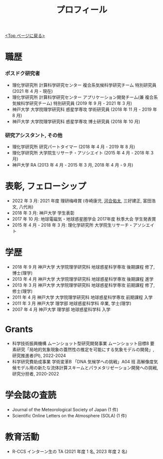 #+TITLE: プロフィール
#+AUTHOR: KAWAI Yuta
#+LANGUAGE: ja
#+OPTIONS: toc:nil num:nil author:nil creator:nil LateX:t
#+HTML_HEAD: <link rel="stylesheet" type="text/css" href="org.css">
#+HTML_HEAD: <style type="text/css">
#+HTML_HEAD:<!--/*--><![CDATA[/*><!--*/
#+HTML_HEAD: div.figure { float:left; }
#+HTML_HEAD: /*]]>*/-->
#+HTML_HEAD: </style>
#+MACRO: em @<font size=+1 color=red>$1@</font>
# #+HTML_HEAD_EXTRA: <style> .figure p {text-align: right;}</style>
# #+HTML_HEAD_EXTRA: <style type="text/css">div.org-src-container{border:1px solid green;width:50%;float:right;}</style>
# #+HTML_HEAD_EXTRA: <style type="text/css">div.figure { float:left; } </style>


[[./index.html][<Top ページに戻る>]]

* 職歴

*** ポスドク研究者
 - 理化学研究所 計算科学研究センター 複合系気候科学研究チーム 特別研究員 (2021 年 4 月 - 現在) 
 - 理化学研究所 計算科学研究センター アプリケーション開発チーム(兼 複合系気候科学研究チーム) 特別研究員 (2019 年 9 月 - 2021 年 3 月) 
 - 神戸大学 大学院理学研究科 惑星学専攻 学術研究員 (2018 年 11 月 - 2019 年 8 月)
 - 神戸大学 大学院理学研究科 惑星学専攻 博士研究員 (2018 年 10 月)
 
*** 研究アシスタント, その他
 - 理化学研究所 研究パートタイマー (2018 年 4 月 - 2019 年 8 月)
 - 理化学研究所 大学院生リサーチ・アソシエイト (2015 年 4 月 - 2018 年 3 月)
 - 神戸大学 RA (2013 年 4 月 - 2015 年 3 月, 2018 年 4 月 - 9 月)
 

* 表彰, フェローシップ
- 2022 年 3 月: 2021 年度 理研梅峰賞 (寺崎康児, _河合佑太_, 三好建正, 富田浩文, 八代尚)
- 2018 年 3 月: 神戸大学 学生表彰
- 2017 年 10 月: 地球電磁気・地球惑星圏学会 2017年度 秋季大会 学生発表賞
- 2015 年 4 月 - 2018 年 3 月: 理化学研究所 大学院生リサーチ・アソシエイト

* 学歴
- 2018 年 9 月 神戸大学 大学院理学研究科 地球惑星科学専攻 後期課程 修了, 博士(理学)
- 2013 年 4 月 神戸大学 大学院理学研究科 地球惑星科学専攻 後期課程 進学
- 2013 年 3 月 神戸大学 大学院理学研究科 地球惑星科学専攻 前期課程 修了, 修士(理学)
- 2011 年 4 月 神戸大学 大学院理学研究科 地球惑星科学専攻 前期課程 入学
- 2011 年 3 月 神戸大学 理学部 地球惑星科学科 卒業, 学士(理学)
- 2007 年 4 月 神戸大学 理学部 地球惑星科学科 入学

* Grants
- 科学技術振興機構 ムーンショット型研究開発事業 ムーンショット目標8 要素研究「局地的気象現象の蓋然性の推定を可能にする気象モデルの開発」, 研究推進者(PI), 2022-2024
- 科学研究費助成事業 学術変革B 「DNA 気候学への挑戦」A04 班 高解像度気候モデル用の新たな流体計算スキームとパラメタリゼーション開発への挑戦, 研究分担者, 2020-2022

* 学会誌の査読
- Journal of the Meteorological Society of Japan (1 件)
- Scientific Online Letters on the Atmosphere (SOLA) (1 件)

* 教育活動
- R-CCS インターン生の TA (2021 年度 1 名, 2023 年度 2 名) 